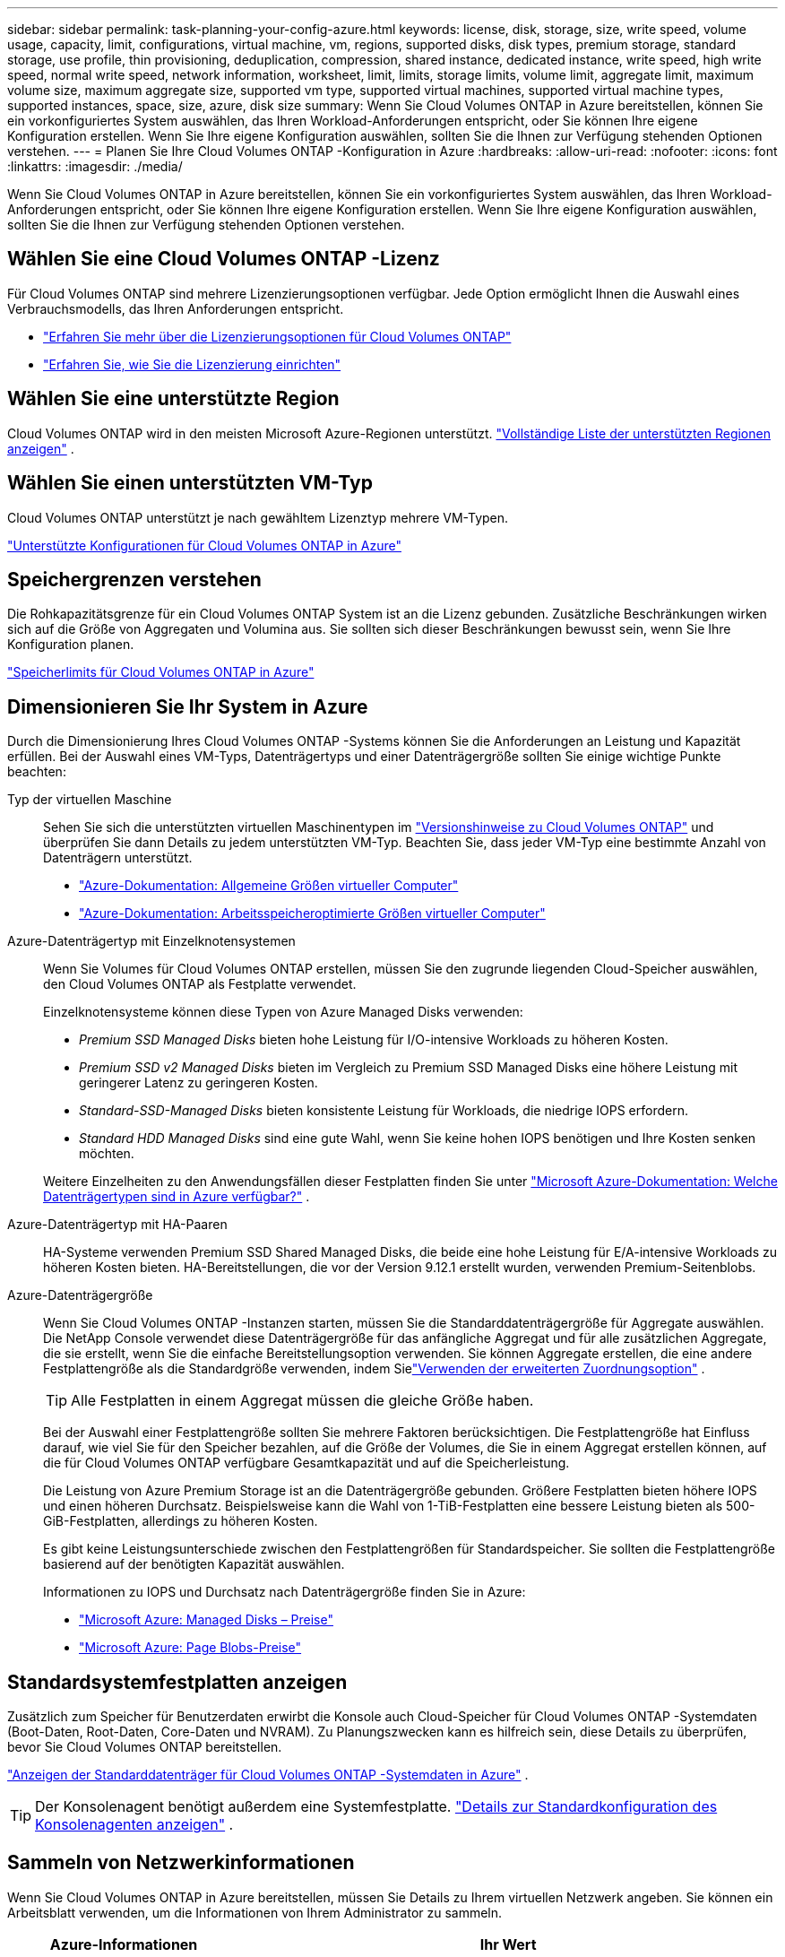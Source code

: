 ---
sidebar: sidebar 
permalink: task-planning-your-config-azure.html 
keywords: license, disk, storage, size, write speed, volume usage, capacity, limit, configurations, virtual machine, vm, regions, supported disks, disk types, premium storage, standard storage, use profile, thin provisioning, deduplication, compression, shared instance, dedicated instance, write speed, high write speed, normal write speed, network information, worksheet, limit, limits, storage limits, volume limit, aggregate limit, maximum volume size, maximum aggregate size, supported vm type, supported virtual machines, supported virtual machine types, supported instances, space, size, azure, disk size 
summary: Wenn Sie Cloud Volumes ONTAP in Azure bereitstellen, können Sie ein vorkonfiguriertes System auswählen, das Ihren Workload-Anforderungen entspricht, oder Sie können Ihre eigene Konfiguration erstellen.  Wenn Sie Ihre eigene Konfiguration auswählen, sollten Sie die Ihnen zur Verfügung stehenden Optionen verstehen. 
---
= Planen Sie Ihre Cloud Volumes ONTAP -Konfiguration in Azure
:hardbreaks:
:allow-uri-read: 
:nofooter: 
:icons: font
:linkattrs: 
:imagesdir: ./media/


[role="lead"]
Wenn Sie Cloud Volumes ONTAP in Azure bereitstellen, können Sie ein vorkonfiguriertes System auswählen, das Ihren Workload-Anforderungen entspricht, oder Sie können Ihre eigene Konfiguration erstellen.  Wenn Sie Ihre eigene Konfiguration auswählen, sollten Sie die Ihnen zur Verfügung stehenden Optionen verstehen.



== Wählen Sie eine Cloud Volumes ONTAP -Lizenz

Für Cloud Volumes ONTAP sind mehrere Lizenzierungsoptionen verfügbar. Jede Option ermöglicht Ihnen die Auswahl eines Verbrauchsmodells, das Ihren Anforderungen entspricht.

* link:concept-licensing.html["Erfahren Sie mehr über die Lizenzierungsoptionen für Cloud Volumes ONTAP"]
* link:task-set-up-licensing-azure.html["Erfahren Sie, wie Sie die Lizenzierung einrichten"]




== Wählen Sie eine unterstützte Region

Cloud Volumes ONTAP wird in den meisten Microsoft Azure-Regionen unterstützt. https://bluexp.netapp.com/cloud-volumes-global-regions["Vollständige Liste der unterstützten Regionen anzeigen"^] .



== Wählen Sie einen unterstützten VM-Typ

Cloud Volumes ONTAP unterstützt je nach gewähltem Lizenztyp mehrere VM-Typen.

https://docs.netapp.com/us-en/cloud-volumes-ontap-relnotes/reference-configs-azure.html["Unterstützte Konfigurationen für Cloud Volumes ONTAP in Azure"^]



== Speichergrenzen verstehen

Die Rohkapazitätsgrenze für ein Cloud Volumes ONTAP System ist an die Lizenz gebunden.  Zusätzliche Beschränkungen wirken sich auf die Größe von Aggregaten und Volumina aus.  Sie sollten sich dieser Beschränkungen bewusst sein, wenn Sie Ihre Konfiguration planen.

https://docs.netapp.com/us-en/cloud-volumes-ontap-relnotes/reference-limits-azure.html["Speicherlimits für Cloud Volumes ONTAP in Azure"^]



== Dimensionieren Sie Ihr System in Azure

Durch die Dimensionierung Ihres Cloud Volumes ONTAP -Systems können Sie die Anforderungen an Leistung und Kapazität erfüllen.  Bei der Auswahl eines VM-Typs, Datenträgertyps und einer Datenträgergröße sollten Sie einige wichtige Punkte beachten:

Typ der virtuellen Maschine:: Sehen Sie sich die unterstützten virtuellen Maschinentypen im https://docs.netapp.com/us-en/cloud-volumes-ontap-relnotes/index.html["Versionshinweise zu Cloud Volumes ONTAP"^] und überprüfen Sie dann Details zu jedem unterstützten VM-Typ.  Beachten Sie, dass jeder VM-Typ eine bestimmte Anzahl von Datenträgern unterstützt.
+
--
* https://docs.microsoft.com/en-us/azure/virtual-machines/linux/sizes-general#dsv2-series["Azure-Dokumentation: Allgemeine Größen virtueller Computer"^]
* https://docs.microsoft.com/en-us/azure/virtual-machines/linux/sizes-memory#dsv2-series-11-15["Azure-Dokumentation: Arbeitsspeicheroptimierte Größen virtueller Computer"^]


--
Azure-Datenträgertyp mit Einzelknotensystemen:: Wenn Sie Volumes für Cloud Volumes ONTAP erstellen, müssen Sie den zugrunde liegenden Cloud-Speicher auswählen, den Cloud Volumes ONTAP als Festplatte verwendet.
+
--
Einzelknotensysteme können diese Typen von Azure Managed Disks verwenden:

* _Premium SSD Managed Disks_ bieten hohe Leistung für I/O-intensive Workloads zu höheren Kosten.
* _Premium SSD v2 Managed Disks_ bieten im Vergleich zu Premium SSD Managed Disks eine höhere Leistung mit geringerer Latenz zu geringeren Kosten.
* _Standard-SSD-Managed Disks_ bieten konsistente Leistung für Workloads, die niedrige IOPS erfordern.
* _Standard HDD Managed Disks_ sind eine gute Wahl, wenn Sie keine hohen IOPS benötigen und Ihre Kosten senken möchten.


Weitere Einzelheiten zu den Anwendungsfällen dieser Festplatten finden Sie unter https://docs.microsoft.com/en-us/azure/virtual-machines/disks-types["Microsoft Azure-Dokumentation: Welche Datenträgertypen sind in Azure verfügbar?"^] .

--
Azure-Datenträgertyp mit HA-Paaren:: HA-Systeme verwenden Premium SSD Shared Managed Disks, die beide eine hohe Leistung für E/A-intensive Workloads zu höheren Kosten bieten.  HA-Bereitstellungen, die vor der Version 9.12.1 erstellt wurden, verwenden Premium-Seitenblobs.
Azure-Datenträgergröße::
+
--
Wenn Sie Cloud Volumes ONTAP -Instanzen starten, müssen Sie die Standarddatenträgergröße für Aggregate auswählen.  Die NetApp Console verwendet diese Datenträgergröße für das anfängliche Aggregat und für alle zusätzlichen Aggregate, die sie erstellt, wenn Sie die einfache Bereitstellungsoption verwenden.  Sie können Aggregate erstellen, die eine andere Festplattengröße als die Standardgröße verwenden, indem Sielink:task-create-aggregates.html["Verwenden der erweiterten Zuordnungsoption"] .


TIP: Alle Festplatten in einem Aggregat müssen die gleiche Größe haben.

Bei der Auswahl einer Festplattengröße sollten Sie mehrere Faktoren berücksichtigen.  Die Festplattengröße hat Einfluss darauf, wie viel Sie für den Speicher bezahlen, auf die Größe der Volumes, die Sie in einem Aggregat erstellen können, auf die für Cloud Volumes ONTAP verfügbare Gesamtkapazität und auf die Speicherleistung.

Die Leistung von Azure Premium Storage ist an die Datenträgergröße gebunden.  Größere Festplatten bieten höhere IOPS und einen höheren Durchsatz.  Beispielsweise kann die Wahl von 1-TiB-Festplatten eine bessere Leistung bieten als 500-GiB-Festplatten, allerdings zu höheren Kosten.

Es gibt keine Leistungsunterschiede zwischen den Festplattengrößen für Standardspeicher.  Sie sollten die Festplattengröße basierend auf der benötigten Kapazität auswählen.

Informationen zu IOPS und Durchsatz nach Datenträgergröße finden Sie in Azure:

* https://azure.microsoft.com/en-us/pricing/details/managed-disks/["Microsoft Azure: Managed Disks – Preise"^]
* https://azure.microsoft.com/en-us/pricing/details/storage/page-blobs/["Microsoft Azure: Page Blobs-Preise"^]


--




== Standardsystemfestplatten anzeigen

Zusätzlich zum Speicher für Benutzerdaten erwirbt die Konsole auch Cloud-Speicher für Cloud Volumes ONTAP -Systemdaten (Boot-Daten, Root-Daten, Core-Daten und NVRAM).  Zu Planungszwecken kann es hilfreich sein, diese Details zu überprüfen, bevor Sie Cloud Volumes ONTAP bereitstellen.

link:reference-default-configs.html#azure-single-node["Anzeigen der Standarddatenträger für Cloud Volumes ONTAP -Systemdaten in Azure"] .


TIP: Der Konsolenagent benötigt außerdem eine Systemfestplatte. https://docs.netapp.com/us-en/bluexp-setup-admin/reference-connector-default-config.html["Details zur Standardkonfiguration des Konsolenagenten anzeigen"^] .



== Sammeln von Netzwerkinformationen

Wenn Sie Cloud Volumes ONTAP in Azure bereitstellen, müssen Sie Details zu Ihrem virtuellen Netzwerk angeben.  Sie können ein Arbeitsblatt verwenden, um die Informationen von Ihrem Administrator zu sammeln.

[cols="30,70"]
|===
| Azure-Informationen | Ihr Wert 


| Region |  


| Virtuelles Netzwerk (VNet) |  


| Subnetz |  


| Netzwerksicherheitsgruppe (falls Sie Ihre eigene verwenden) |  
|===


== Wählen Sie eine Schreibgeschwindigkeit

Über die Konsole können Sie eine Schreibgeschwindigkeitseinstellung für Cloud Volumes ONTAP auswählen.  Bevor Sie eine Schreibgeschwindigkeit auswählen, sollten Sie die Unterschiede zwischen den normalen und hohen Einstellungen sowie die Risiken und Empfehlungen bei der Verwendung einer hohen Schreibgeschwindigkeit verstehen. link:concept-write-speed.html["Erfahren Sie mehr über die Schreibgeschwindigkeit"] .



== Auswählen eines Volume-Nutzungsprofils

ONTAP umfasst mehrere Speichereffizienzfunktionen, die die von Ihnen benötigte Gesamtspeichermenge reduzieren können.  Wenn Sie in der Konsole ein Volume erstellen, können Sie ein Profil auswählen, das diese Funktionen aktiviert, oder ein Profil, das sie deaktiviert.  Sie sollten mehr über diese Funktionen erfahren, um zu entscheiden, welches Profil Sie verwenden möchten.

Die Storage-Effizienzfunktionen von NetApp bieten folgende Vorteile:

Dünne Bereitstellung:: Bietet Hosts oder Benutzern mehr logischen Speicher, als Sie tatsächlich in Ihrem physischen Speicherpool haben.  Anstatt Speicherplatz vorab zuzuweisen, wird Speicherplatz jedem Volume dynamisch zugewiesen, während Daten geschrieben werden.
Deduplizierung:: Verbessert die Effizienz, indem identische Datenblöcke lokalisiert und durch Verweise auf einen einzigen gemeinsamen Block ersetzt werden.  Diese Technik reduziert den Speicherkapazitätsbedarf, indem redundante Datenblöcke, die sich auf demselben Datenträger befinden, eliminiert werden.
Komprimierung:: Reduziert die zum Speichern von Daten erforderliche physische Kapazität durch Komprimieren von Daten innerhalb eines Volumes auf Primär-, Sekundär- und Archivspeicher.

